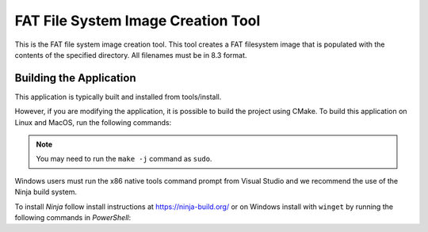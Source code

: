 ===================================
FAT File System Image Creation Tool
===================================

This is the FAT file system image creation tool. This tool creates a FAT filesystem image that is populated with the contents of the specified directory. All filenames must be in 8.3 format.


************************
Building the Application
************************

This application is typically built and installed from tools/install.

However, if you are modifying the application, it is possible to build the project using CMake. To build this application on Linux and MacOS, run the following commands:

.. tab:: Linux and MacOS

    .. code-block:: console

        $ cmake -B build
        $ cd build
        $ make -j

.. note::

   You may need to run the ``make -j`` command as ``sudo``.

Windows users must run the x86 native tools command prompt from Visual Studio and we recommend the use of the Ninja build system.

To install *Ninja* follow install instructions at https://ninja-build.org/ or on Windows
install with ``winget`` by running the following commands in *PowerShell*:

.. code-block:: PowerShell
    # Install
    winget install Ninja-build.ninja
    # Reload user Path
    $env:Path=[System.Environment]::GetEnvironmentVariable("Path","User")

.. tab:: Windows

    .. code-block:: x86 native tools command prompt

        $ cmake -G Ninja -B build
        $ cd build
        $ ninja
